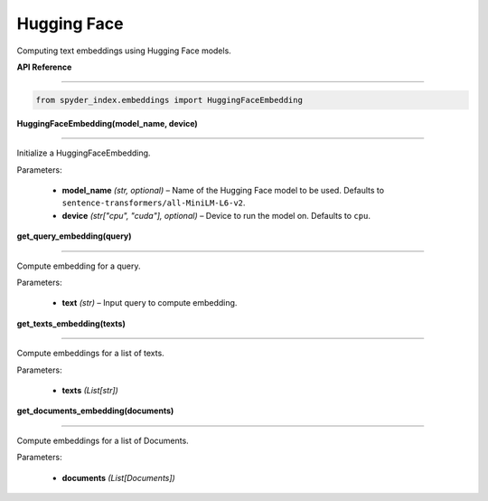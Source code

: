 ============================================
Hugging Face
============================================

Computing text embeddings using Hugging Face models.

| **API Reference**
---------------------

.. code-block:: python

    from spyder_index.embeddings import HuggingFaceEmbedding


| **HuggingFaceEmbedding(model_name, device)**
^^^^^^^^^^^^^^^^^^^^^^^^^^^^^^^^^^^^^^^^^^^^^^^^^

Initialize a HuggingFaceEmbedding.

| Parameters:

    - **model_name** *(str, optional)* – Name of the Hugging Face model to be used. Defaults to ``sentence-transformers/all-MiniLM-L6-v2``.
    - **device** *(str["cpu", "cuda"], optional)* – Device to run the model on. Defaults to ``cpu``. 

| **get_query_embedding(query)**
^^^^^^^^^^^^^^^^^^^^^^^^^^^^^^^^^^^^^^^^^^^^^^^^^

Compute embedding for a query.

| Parameters:

    - **text** *(str)* – Input query to compute embedding.

| **get_texts_embedding(texts)**
^^^^^^^^^^^^^^^^^^^^^^^^^^^^^^^^^^^^^^^^^^^^^^^^^

Compute embeddings for a list of texts.

| Parameters:

    - **texts** *(List[str])*

| **get_documents_embedding(documents)**
^^^^^^^^^^^^^^^^^^^^^^^^^^^^^^^^^^^^^^^^^^^^^^^^^

Compute embeddings for a list of Documents.

| Parameters:

    - **documents** *(List[Documents])*

